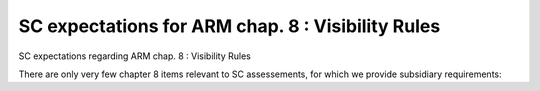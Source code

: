 SC expectations for ARM chap. 8 : Visibility Rules
==================================================

SC expectations regarding ARM chap. 8 : Visibility Rules

There are only very few chapter 8 items relevant to SC assessements, for
which we provide subsidiary requirements:


.. qmlink:: SubsetIndexImporter

   *




